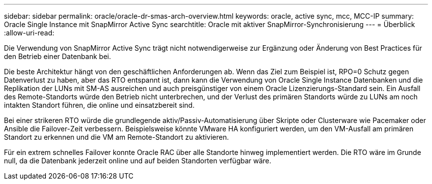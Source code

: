 ---
sidebar: sidebar 
permalink: oracle/oracle-dr-smas-arch-overview.html 
keywords: oracle, active sync, mcc, MCC-IP 
summary: Oracle Single Instance mit SnapMirror Active Sync 
searchtitle: Oracle mit aktiver SnapMirror-Synchronisierung 
---
= Überblick
:allow-uri-read: 


[role="lead"]
Die Verwendung von SnapMirror Active Sync trägt nicht notwendigerweise zur Ergänzung oder Änderung von Best Practices für den Betrieb einer Datenbank bei.

Die beste Architektur hängt von den geschäftlichen Anforderungen ab. Wenn das Ziel zum Beispiel ist, RPO=0 Schutz gegen Datenverlust zu haben, aber das RTO entspannt ist, dann kann die Verwendung von Oracle Single Instance Datenbanken und die Replikation der LUNs mit SM-AS ausreichen und auch preisgünstiger von einem Oracle Lizenzierungs-Standard sein. Ein Ausfall des Remote-Standorts würde den Betrieb nicht unterbrechen, und der Verlust des primären Standorts würde zu LUNs am noch intakten Standort führen, die online und einsatzbereit sind.

Bei einer strikeren RTO würde die grundlegende aktiv/Passiv-Automatisierung über Skripte oder Clusterware wie Pacemaker oder Ansible die Failover-Zeit verbessern. Beispielsweise könnte VMware HA konfiguriert werden, um den VM-Ausfall am primären Standort zu erkennen und die VM am Remote-Standort zu aktivieren.

Für ein extrem schnelles Failover konnte Oracle RAC über alle Standorte hinweg implementiert werden. Die RTO wäre im Grunde null, da die Datenbank jederzeit online und auf beiden Standorten verfügbar wäre.

